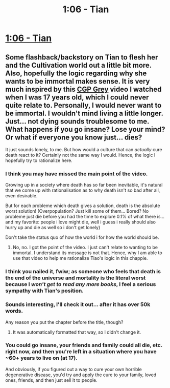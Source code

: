 #+TITLE: 1:06 - Tian

* [[https://www.royalroad.com/fiction/41599/tian/chapter/668073/106][1:06 - Tian]]
:PROPERTIES:
:Author: MelasD
:Score: 36
:DateUnix: 1618946814.0
:DateShort: 2021-Apr-20
:FlairText: RT
:END:

** Some flashback/backstory on Tian to flesh her and the Cultivation world out a little bit more. Also, hopefully the logic regarding why she wants to be immortal makes sense. It is very much inspired by this [[https://www.youtube.com/watch?v=C25qzDhGLx8][CGP Grey]] video I watched when I was 17 years old, which I could never quite relate to. Personally, I would never want to be immortal. I wouldn't mind living a little longer. Just... not dying sounds troublesome to me. What happens if you go insane? Lose your mind? Or what if everyone you know just... dies?

It just sounds lonely, to me. But how would a culture that can /actually/ cure death react to it? Certainly not the same way I would. Hence, the logic I hopefully try to rationalize here.
:PROPERTIES:
:Author: MelasD
:Score: 11
:DateUnix: 1618946912.0
:DateShort: 2021-Apr-20
:END:

*** I think you may have missed the main point of the video.

Growing up in a society where death has so far been inevitable, it's natural that we come up with rationalisation as to why death isn't so bad after all, even desirable.

But for each probleme which death gives a solution, death is the absolute worst solution! (Overpopulation? Just kill some of them... Bored? No probleme just die before you had the time to explore 0.1% of what there is... and my favorite: people i love might die, well i guess i really should also hurry up and die as well so i don't get lonely)

Don't take the status quo of how the world i for how the world should be.
:PROPERTIES:
:Author: Bartimeus29
:Score: 28
:DateUnix: 1618954017.0
:DateShort: 2021-Apr-21
:END:

**** No, no. I got the point of the video. I just can't relate to wanting to be immortal. I understand its message is not that. Hence, why I am able to use that video to help me rationalize Tiao's logic in this chappie.
:PROPERTIES:
:Author: MelasD
:Score: 9
:DateUnix: 1618955462.0
:DateShort: 2021-Apr-21
:END:


*** I think you nailed it, fwiw; as someone who feels that death is the end of the universe and mortality is the literal worst because I /won't get to read any more books/, I feel a serious sympathy with Tian's position.
:PROPERTIES:
:Author: PastafarianGames
:Score: 9
:DateUnix: 1618965303.0
:DateShort: 2021-Apr-21
:END:


*** Sounds interesting, I'll check it out... after it has over 50k words.

Any reason you put the chapter before the title, though?
:PROPERTIES:
:Author: GlueBoy
:Score: 3
:DateUnix: 1618952106.0
:DateShort: 2021-Apr-21
:END:

**** It was automatically formatted that way, so I didn't change it.
:PROPERTIES:
:Author: MelasD
:Score: 3
:DateUnix: 1618952251.0
:DateShort: 2021-Apr-21
:END:


*** You could go insane, your friends and family could all die, etc. right now, and then you're left in a situation where you have ~60+ years to live on (at 17).

And obviously, if you figured out a way to cure your own horrible degenerative disease, you'd try and apply the cure to your family, loved ones, friends, and then just sell it to people.
:PROPERTIES:
:Author: echemon
:Score: 1
:DateUnix: 1619701319.0
:DateShort: 2021-Apr-29
:END:
